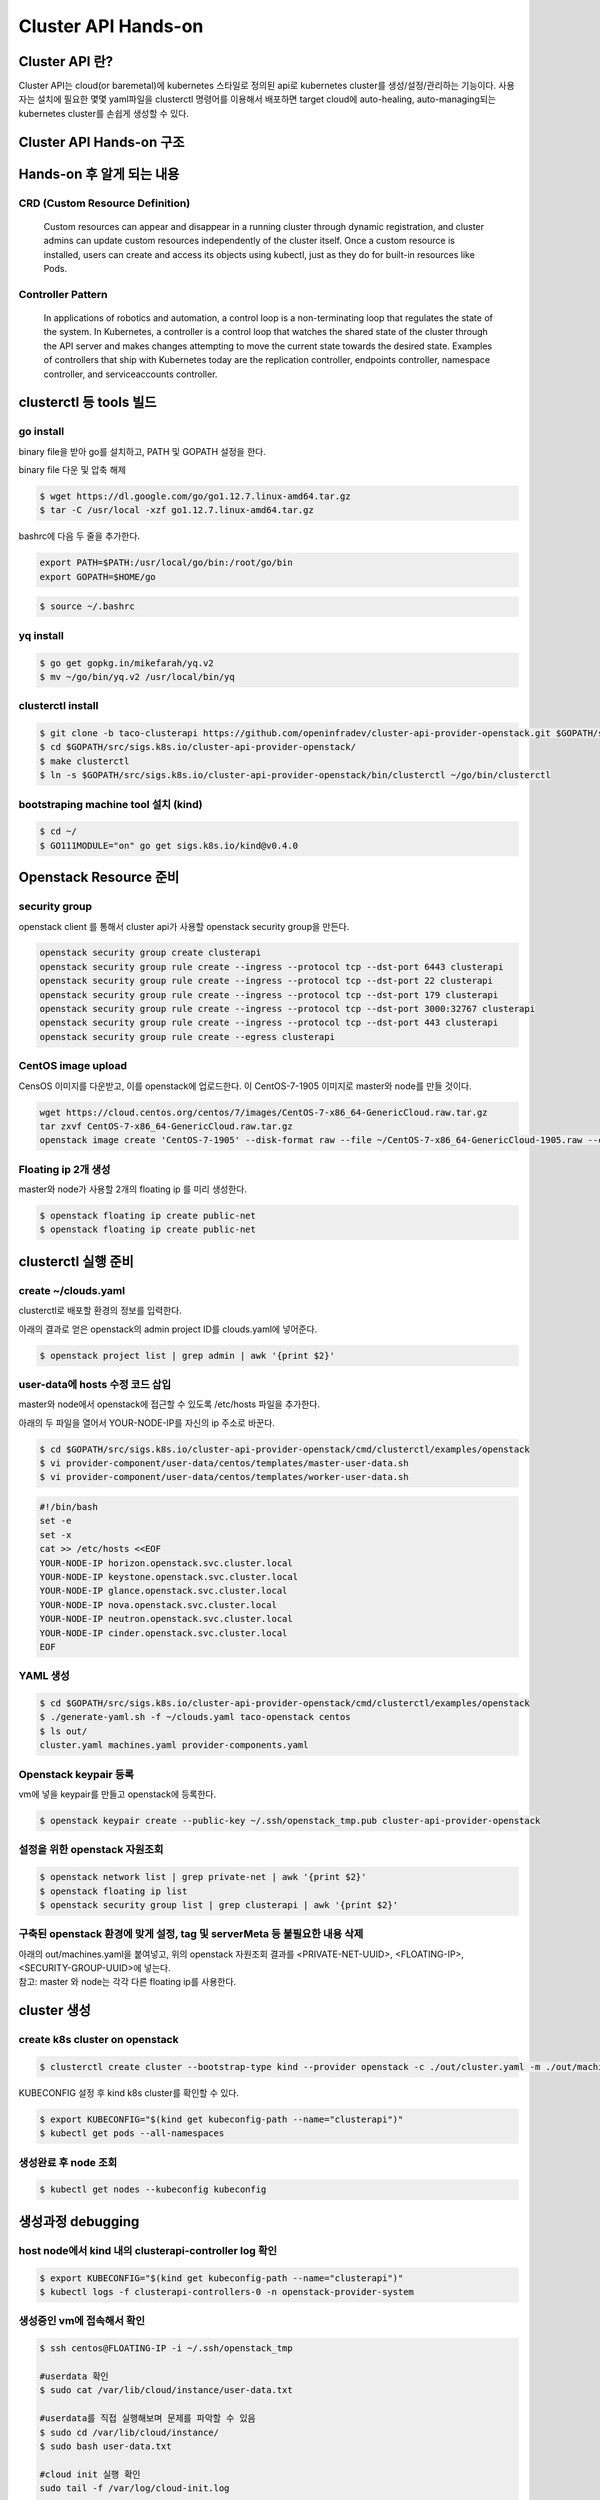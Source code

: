 ************
Cluster API Hands-on
************

Cluster API 란?
========================

Cluster API는 cloud(or baremetal)에 kubernetes 스타일로 정의된 api로 kubernetes cluster를 생성/설정/관리하는 기능이다.
사용자는 설치에 필요한 몇몇 yaml파일을 clusterctl 명령어를 이용해서 배포하면 target cloud에 auto-healing, auto-managing되는 kubernetes cluster를 손쉽게 생성할 수 있다.

.. figure:: _static/clusterapi-is.png

.. seealso::

   cluster-api-provider-openstack: https://github.com/kubernetes-sigs/cluster-api-provider-openstack
   Go 개발환경: https://golang.org/doc/install
   Kind: https://github.com/kubernetes-sigs/kind

Cluster API Hands-on 구조
========================

.. figure:: _static/taco-clusterapi-diagram.png


Hands-on 후 알게 되는 내용
========================

CRD (Custom Resource Definition)
----------


  Custom resources can appear and disappear in a running cluster through dynamic registration, and cluster admins can update custom resources independently of the cluster itself. Once a custom resource is installed, users can create and access its objects using kubectl, just as they do for built-in resources like Pods.



Controller Pattern
----------


  In applications of robotics and automation, a control loop is a non-terminating loop that regulates the state of the system. In Kubernetes, a controller is a control loop that watches the shared state of the cluster through the API server and makes changes attempting to move the current state towards the desired state. Examples of controllers that ship with Kubernetes today are the replication controller, endpoints controller, namespace controller, and serviceaccounts controller.


clusterctl 등 tools 빌드
========================

go install
----------

binary file을 받아 go를 설치하고, PATH 및 GOPATH 설정을 한다.

binary file 다운 및 압축 해제
 
.. code-block:: bash

   $ wget https://dl.google.com/go/go1.12.7.linux-amd64.tar.gz
   $ tar -C /usr/local -xzf go1.12.7.linux-amd64.tar.gz

bashrc에 다음 두 줄을 추가한다.

.. code-block:: yaml

   export PATH=$PATH:/usr/local/go/bin:/root/go/bin
   export GOPATH=$HOME/go

.. code-block:: bash

   $ source ~/.bashrc


yq install
----------

.. code-block:: bash

   $ go get gopkg.in/mikefarah/yq.v2
   $ mv ~/go/bin/yq.v2 /usr/local/bin/yq


clusterctl install
------------------

.. code-block:: bash

   $ git clone -b taco-clusterapi https://github.com/openinfradev/cluster-api-provider-openstack.git $GOPATH/src/sigs.k8s.io/cluster-api-provider-openstack
   $ cd $GOPATH/src/sigs.k8s.io/cluster-api-provider-openstack/
   $ make clusterctl
   $ ln -s $GOPATH/src/sigs.k8s.io/cluster-api-provider-openstack/bin/clusterctl ~/go/bin/clusterctl


bootstraping machine tool 설치 (kind)
-------------------------------------

.. code-block:: bash

   $ cd ~/
   $ GO111MODULE="on" go get sigs.k8s.io/kind@v0.4.0


Openstack Resource 준비
=======================

security group
--------------

openstack client 를 통해서 cluster api가 사용할 openstack security group을 만든다.

.. code-block:: bash

   openstack security group create clusterapi
   openstack security group rule create --ingress --protocol tcp --dst-port 6443 clusterapi
   openstack security group rule create --ingress --protocol tcp --dst-port 22 clusterapi
   openstack security group rule create --ingress --protocol tcp --dst-port 179 clusterapi
   openstack security group rule create --ingress --protocol tcp --dst-port 3000:32767 clusterapi
   openstack security group rule create --ingress --protocol tcp --dst-port 443 clusterapi
   openstack security group rule create --egress clusterapi


CentOS image upload
-------------------

CensOS 이미지를 다운받고, 이를 openstack에 업로드한다.
이 CentOS-7-1905 이미지로 master와 node를 만들 것이다.

.. code-block:: bash

   wget https://cloud.centos.org/centos/7/images/CentOS-7-x86_64-GenericCloud.raw.tar.gz
   tar zxvf CentOS-7-x86_64-GenericCloud.raw.tar.gz
   openstack image create 'CentOS-7-1905' --disk-format raw --file ~/CentOS-7-x86_64-GenericCloud-1905.raw --container-format bare --public


Floating ip 2개 생성
--------------------

master와 node가 사용할 2개의 floating ip 를 미리 생성한다.

.. code-block:: bash

   $ openstack floating ip create public-net
   $ openstack floating ip create public-net


clusterctl 실행 준비
====================

create ~/clouds.yaml
--------------------

clusterctl로 배포할 환경의 정보를 입력한다.

아래의 결과로 얻은 openstack의 admin project ID를 clouds.yaml에 넣어준다.

.. code-block:: bash

   $ openstack project list | grep admin | awk '{print $2}'

.. code-block:: yaml
   :Caption: vi ~/clouds.yaml

   clouds:
     taco-openstack:
       auth:
         auth_url: http://keystone.openstack.svc.cluster.local:80/v3
         project_name: admin
         username: admin
         password: password
         user_domain_name: Default
         project_domain_name: Default
         project_id: <PROJECT_ID>
       region_name: RegionOne


user-data에 hosts 수정 코드 삽입
--------------------------------

master와 node에서 openstack에 접근할 수 있도록 /etc/hosts 파일을 추가한다.

아래의 두 파일을 열어서 YOUR-NODE-IP를 자신의 ip 주소로 바꾼다.

.. code-block:: bash

   $ cd $GOPATH/src/sigs.k8s.io/cluster-api-provider-openstack/cmd/clusterctl/examples/openstack
   $ vi provider-component/user-data/centos/templates/master-user-data.sh
   $ vi provider-component/user-data/centos/templates/worker-user-data.sh

.. code-block:: yaml

   #!/bin/bash
   set -e
   set -x
   cat >> /etc/hosts <<EOF
   YOUR-NODE-IP horizon.openstack.svc.cluster.local
   YOUR-NODE-IP keystone.openstack.svc.cluster.local
   YOUR-NODE-IP glance.openstack.svc.cluster.local
   YOUR-NODE-IP nova.openstack.svc.cluster.local
   YOUR-NODE-IP neutron.openstack.svc.cluster.local
   YOUR-NODE-IP cinder.openstack.svc.cluster.local
   EOF


YAML 생성
---------

.. code-block:: bash

   $ cd $GOPATH/src/sigs.k8s.io/cluster-api-provider-openstack/cmd/clusterctl/examples/openstack
   $ ./generate-yaml.sh -f ~/clouds.yaml taco-openstack centos
   $ ls out/
   cluster.yaml machines.yaml provider-components.yaml


Openstack keypair 등록
----------------------

vm에 넣을 keypair를 만들고 openstack에 등록한다.

.. code-block:: bash

   $ openstack keypair create --public-key ~/.ssh/openstack_tmp.pub cluster-api-provider-openstack


설정을 위한 openstack 자원조회
------------------------------

.. code-block:: bash

   $ openstack network list | grep private-net | awk '{print $2}'
   $ openstack floating ip list
   $ openstack security group list | grep clusterapi | awk '{print $2}'


구축된 openstack 환경에 맞게 설정, tag 및 serverMeta 등 불필요한 내용 삭제
---------------------------------------------------------------------------

| 아래의 out/machines.yaml을 붙여넣고, 위의 openstack 자원조회 결과를 <PRIVATE-NET-UUID>, <FLOATING-IP>, <SECURITY-GROUP-UUID>에 넣는다.
| 참고: master 와 node는 각각 다른 floating ip를 사용한다.

.. code-block:: yaml
   :Caption: vi out/machines.yaml

   items:
   - apiVersion: "cluster.k8s.io/v1alpha1"
     kind: Machine
     metadata:
       generateName: openstack-master-
       labels:
         set: master
     spec:
       providerSpec:
         value:
           apiVersion: "openstackproviderconfig/v1alpha1"
           kind: "OpenstackProviderSpec"
           flavor: cluster
           image: CentOS-7-1905
           sshUserName: centos
           keyName: cluster-api-provider-openstack
           availabilityZone: nova
           networks:
           - uuid: <PRIVATE-NET-UUID>
           floatingIP: <FLOATING-IP>
           securityGroups:
           - uuid: <SECURITY-GROUP-UUID>
           userDataSecret:
             name: master-user-data
             namespace: openstack-provider-system
           trunk: false
       versions:
         kubelet: 1.14.3
         controlPlane: 1.14.3
   - apiVersion: "cluster.k8s.io/v1alpha1"
     kind: Machine
     metadata:
       generateName: openstack-node-
       labels:
         set: node
     spec:
       providerSpec:
         value:
           apiVersion: "openstackproviderconfig/v1alpha1"
           kind: "OpenstackProviderSpec"
           flavor: cluster
           image: CentOS-7-1905
           sshUserName: centos
           keyName: cluster-api-provider-openstack
           availabilityZone: nova
           networks:
           - uuid: <PRIVATE-NET-UUID>
           floatingIP: <FLOATING-IP>
           securityGroups:
           - uuid: <SECURITY-GROUP-UUID>
           userDataSecret:
             name: worker-user-data
             namespace: openstack-provider-system
           trunk: false
       versions:
         kubelet: 1.14.3


cluster 생성
=============

create k8s cluster on openstack
-------------------------------

.. code-block:: bash

   $ clusterctl create cluster --bootstrap-type kind --provider openstack -c ./out/cluster.yaml -m ./out/machines.yaml -p ./out/provider-components.yaml

KUBECONFIG 설정 후 kind k8s cluster를 확인할 수 있다.

.. code-block:: bash

   $ export KUBECONFIG="$(kind get kubeconfig-path --name="clusterapi")"
   $ kubectl get pods --all-namespaces


생성완료 후 node 조회
---------------------

.. code-block:: bash

   $ kubectl get nodes --kubeconfig kubeconfig


생성과정 debugging
==================

host node에서 kind 내의 clusterapi-controller log 확인
------------------------------------------------------

.. code-block:: bash

   $ export KUBECONFIG="$(kind get kubeconfig-path --name="clusterapi")"
   $ kubectl logs -f clusterapi-controllers-0 -n openstack-provider-system


생성중인 vm에 접속해서 확인
---------------------------

.. code-block:: bash

   $ ssh centos@FLOATING-IP -i ~/.ssh/openstack_tmp
 
   #userdata 확인
   $ sudo cat /var/lib/cloud/instance/user-data.txt
 
   #userdata를 직접 실행해보며 문제를 파악할 수 있음
   $ sudo cd /var/lib/cloud/instance/
   $ sudo bash user-data.txt
 
   #cloud init 실행 확인
   sudo tail -f /var/log/cloud-init.log
 
   #k8s 설치 과정 확인
   sudo tail -f /var/log/messages
